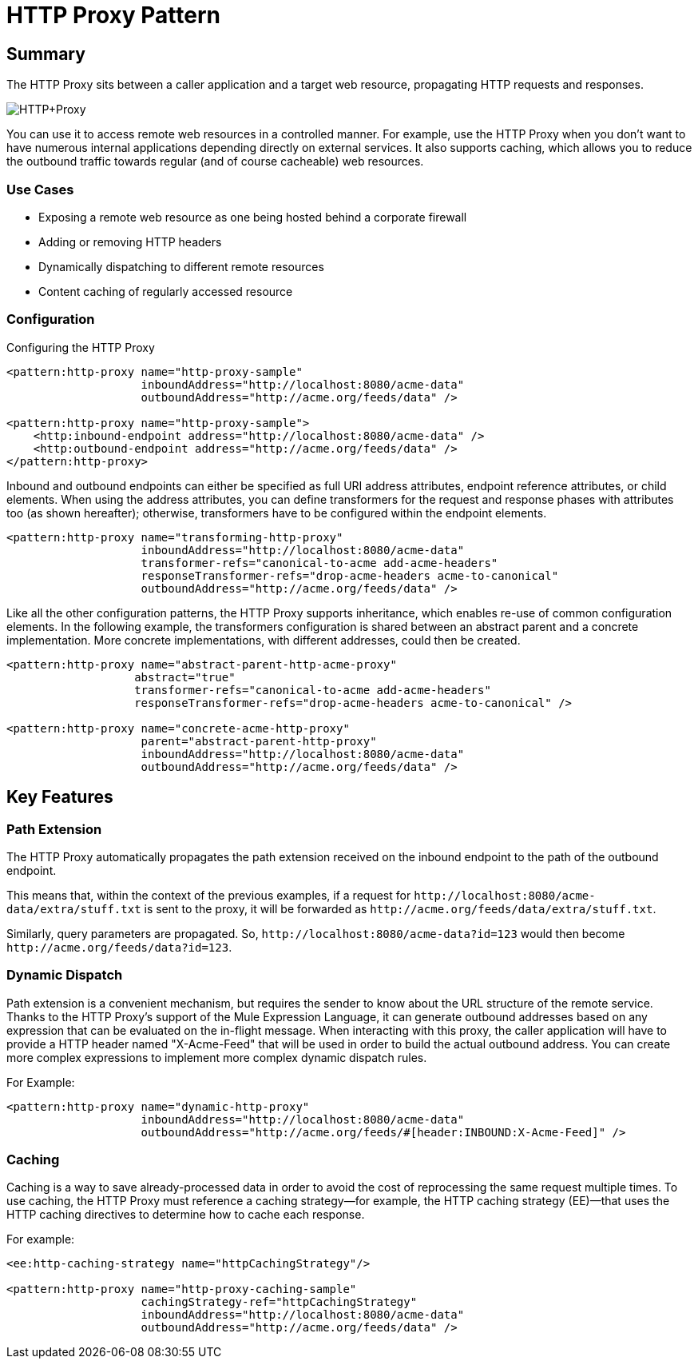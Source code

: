 = HTTP Proxy Pattern

== Summary

The HTTP Proxy sits between a caller application and a target web resource, propagating HTTP requests and responses.

image:HTTP+Proxy.png[HTTP+Proxy]

You can use it to access remote web resources in a controlled manner. For example, use the HTTP Proxy when you don’t want to have numerous internal applications depending directly on external services. It also supports caching, which allows you to reduce the outbound traffic towards regular (and of course cacheable) web resources.

=== Use Cases

* Exposing a remote web resource as one being hosted behind a corporate firewall
* Adding or removing HTTP headers
* Dynamically dispatching to different remote resources
* Content caching of regularly accessed resource

=== Configuration

Configuring the HTTP Proxy

[source,xml, linenums]
----
<pattern:http-proxy name="http-proxy-sample"
                    inboundAddress="http://localhost:8080/acme-data"
                    outboundAddress="http://acme.org/feeds/data" />

<pattern:http-proxy name="http-proxy-sample">
    <http:inbound-endpoint address="http://localhost:8080/acme-data" />
    <http:outbound-endpoint address="http://acme.org/feeds/data" />
</pattern:http-proxy>
----

Inbound and outbound endpoints can either be specified as full URI address attributes, endpoint reference attributes, or child elements. When using the address attributes, you can define transformers for the request and response phases with attributes too (as shown hereafter); otherwise, transformers have to be configured within the endpoint elements.

[source,xml, linenums]
----
<pattern:http-proxy name="transforming-http-proxy"
                    inboundAddress="http://localhost:8080/acme-data"
                    transformer-refs="canonical-to-acme add-acme-headers"
                    responseTransformer-refs="drop-acme-headers acme-to-canonical"
                    outboundAddress="http://acme.org/feeds/data" />
----

Like all the other configuration patterns, the HTTP Proxy supports inheritance, which enables re-use of common configuration elements. In the following example, the transformers configuration is shared between an abstract parent and a concrete implementation. More concrete implementations, with different addresses, could then be created.

[source,xml, linenums]
----
<pattern:http-proxy name="abstract-parent-http-acme-proxy"
                   abstract="true"
                   transformer-refs="canonical-to-acme add-acme-headers"
                   responseTransformer-refs="drop-acme-headers acme-to-canonical" />

<pattern:http-proxy name="concrete-acme-http-proxy"
                    parent="abstract-parent-http-proxy"
                    inboundAddress="http://localhost:8080/acme-data"
                    outboundAddress="http://acme.org/feeds/data" />
----

== Key Features

=== Path Extension

The HTTP Proxy automatically propagates the path extension received on the inbound endpoint to the path of the outbound endpoint.

This means that, within the context of the previous examples, if a request for `+http://localhost:8080/acme-data/extra/stuff.txt+` is sent to the proxy, it will be forwarded as `+http://acme.org/feeds/data/extra/stuff.txt+`.

Similarly, query parameters are propagated. So, `+http://localhost:8080/acme-data?id=123+` would then become `+http://acme.org/feeds/data?id=123+`.

=== Dynamic Dispatch

Path extension is a convenient mechanism, but requires the sender to know about the URL structure of the remote service. Thanks to the HTTP Proxy's support of the Mule Expression Language, it can generate outbound addresses based on any expression that can be evaluated on the in-flight message. When interacting with this proxy, the caller application will have to provide a HTTP header named "X-Acme-Feed" that will be used in order to build the actual outbound address. You can create more complex expressions to implement more complex dynamic dispatch rules.

For Example:

[source,xml, linenums]
----
<pattern:http-proxy name="dynamic-http-proxy"
                    inboundAddress="http://localhost:8080/acme-data"
                    outboundAddress="http://acme.org/feeds/#[header:INBOUND:X-Acme-Feed]" />
----

=== Caching

Caching is a way to save already-processed data in order to avoid the cost of reprocessing the same request multiple times. To use caching, the HTTP Proxy must reference a caching strategy—for example, the HTTP caching strategy (EE)—that uses the HTTP caching directives to determine how to cache each response.

For example:

[source,xml, linenums]
----
<ee:http-caching-strategy name="httpCachingStrategy"/>

<pattern:http-proxy name="http-proxy-caching-sample"
                    cachingStrategy-ref="httpCachingStrategy"
                    inboundAddress="http://localhost:8080/acme-data"
                    outboundAddress="http://acme.org/feeds/data" />
----
